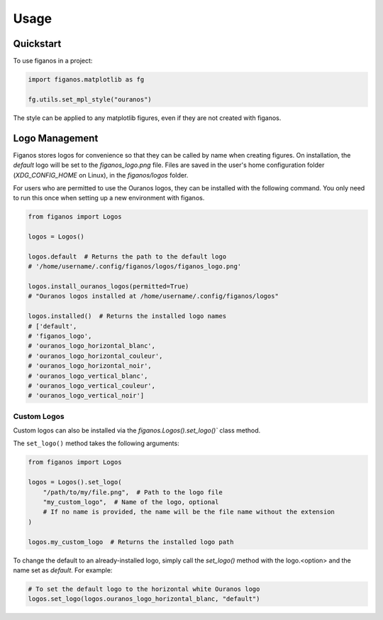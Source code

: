 =====
Usage
=====

Quickstart
~~~~~~~~~~
To use figanos in a project:

.. code-block:: python

    import figanos.matplotlib as fg

    fg.utils.set_mpl_style("ouranos")

The style can be applied to any matplotlib figures, even if they are not created with figanos.

Logo Management
~~~~~~~~~~~~~~~
Figanos stores logos for convenience so that they can be called by name when creating figures. On installation, the `default` logo will be set to the `figanos_logo.png` file. Files are saved in the user's home configuration folder (`XDG_CONFIG_HOME` on Linux), in the `figanos/logos` folder.

For users who are permitted to use the Ouranos logos, they can be installed with the following command. You only need to run this once when setting up a new environment with figanos.

.. code-block:: python

    from figanos import Logos

    logos = Logos()

    logos.default  # Returns the path to the default logo
    # '/home/username/.config/figanos/logos/figanos_logo.png'

    logos.install_ouranos_logos(permitted=True)
    # "Ouranos logos installed at /home/username/.config/figanos/logos"

    logos.installed()  # Returns the installed logo names
    # ['default',
    # 'figanos_logo',
    # 'ouranos_logo_horizontal_blanc',
    # 'ouranos_logo_horizontal_couleur',
    # 'ouranos_logo_horizontal_noir',
    # 'ouranos_logo_vertical_blanc',
    # 'ouranos_logo_vertical_couleur',
    # 'ouranos_logo_vertical_noir']

Custom Logos
^^^^^^^^^^^^
Custom logos can also be installed via the `figanos.Logos().set_logo()`` class method.

The ``set_logo()`` method takes the following arguments:

.. code-block:: python

    from figanos import Logos

    logos = Logos().set_logo(
        "/path/to/my/file.png",  # Path to the logo file
        "my_custom_logo",  # Name of the logo, optional
        # If no name is provided, the name will be the file name without the extension
    )

    logos.my_custom_logo  # Returns the installed logo path

To change the default to an already-installed logo, simply call the `set_logo()` method with the logo.<option> and the name set as `default`. For example:

.. code-block:: python

    # To set the default logo to the horizontal white Ouranos logo
    logos.set_logo(logos.ouranos_logo_horizontal_blanc, "default")
